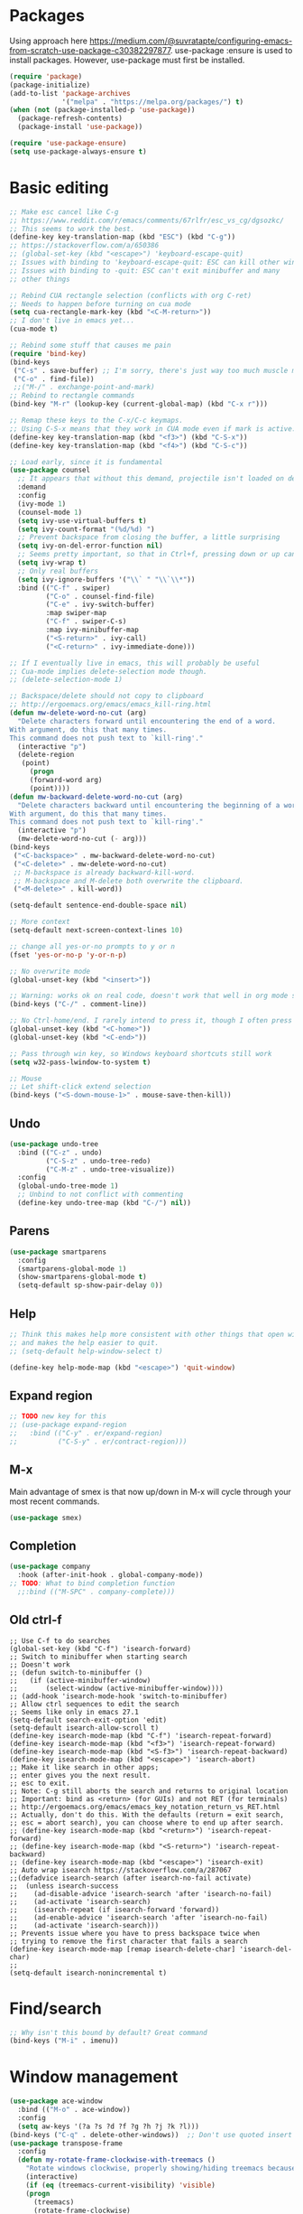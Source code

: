* Packages
Using approach here https://medium.com/@suvratapte/configuring-emacs-from-scratch-use-package-c30382297877.
use-package :ensure is used to install packages.
However, use-package must first be installed.
#+BEGIN_SRC emacs-lisp
(require 'package)
(package-initialize)
(add-to-list 'package-archives
             '("melpa" . "https://melpa.org/packages/") t)
(when (not (package-installed-p 'use-package))
  (package-refresh-contents)
  (package-install 'use-package))

(require 'use-package-ensure)
(setq use-package-always-ensure t)
#+END_SRC
* Basic editing
#+BEGIN_SRC emacs-lisp
;; Make esc cancel like C-g
;; https://www.reddit.com/r/emacs/comments/67rlfr/esc_vs_cg/dgsozkc/
;; This seems to work the best.
(define-key key-translation-map (kbd "ESC") (kbd "C-g"))
;; https://stackoverflow.com/a/650386
;; (global-set-key (kbd "<escape>") 'keyboard-escape-quit)
;; Issues with binding to 'keyboard-escape-quit: ESC can kill other windows
;; Issues with binding to -quit: ESC can't exit minibuffer and many
;; other things

;; Rebind CUA rectangle selection (conflicts with org C-ret)
;; Needs to happen before turning on cua mode
(setq cua-rectangle-mark-key (kbd "<C-M-return>"))
;; I don't live in emacs yet...
(cua-mode t)

;; Rebind some stuff that causes me pain
(require 'bind-key)
(bind-keys
 ("C-s" . save-buffer) ;; I'm sorry, there's just way too much muscle memory here.
 ("C-o" . find-file))
 ;;("M-/" . exchange-point-and-mark)
;; Rebind to rectangle commands
(bind-key "M-r" (lookup-key (current-global-map) (kbd "C-x r")))

;; Remap these keys to the C-x/C-c keymaps.
;; Using C-S-x means that they work in CUA mode even if mark is active.
(define-key key-translation-map (kbd "<f3>") (kbd "C-S-x"))
(define-key key-translation-map (kbd "<f4>") (kbd "C-S-c"))

;; Load early, since it is fundamental
(use-package counsel
  ;; It appears that without this demand, projectile isn't loaded on demand
  :demand
  :config
  (ivy-mode 1)
  (counsel-mode 1)
  (setq ivy-use-virtual-buffers t)
  (setq ivy-count-format "(%d/%d) ")
  ;; Prevent backspace from closing the buffer, a little surprising
  (setq ivy-on-del-error-function nil)
  ;; Seems pretty important, so that in Ctrl+f, pressing down or up can cycle
  (setq ivy-wrap t)
  ;; Only real buffers
  (setq ivy-ignore-buffers '("\\` " "\\`\\*"))
  :bind (("C-f" . swiper)
         ("C-o" . counsel-find-file)
         ("C-e" . ivy-switch-buffer)
         :map swiper-map
         ("C-f" . swiper-C-s)
         :map ivy-minibuffer-map
         ("<S-return>" . ivy-call)
         ("<C-return>" . ivy-immediate-done)))

;; If I eventually live in emacs, this will probably be useful
;; Cua-mode implies delete-selection mode though.
;; (delete-selection-mode 1)

;; Backspace/delete should not copy to clipboard
;; http://ergoemacs.org/emacs/emacs_kill-ring.html
(defun mw-delete-word-no-cut (arg)
  "Delete characters forward until encountering the end of a word.
With argument, do this that many times.
This command does not push text to `kill-ring'."
  (interactive "p")
  (delete-region
   (point)
     (progn
     (forward-word arg)
     (point))))
(defun mw-backward-delete-word-no-cut (arg)
  "Delete characters backward until encountering the beginning of a word.
With argument, do this that many times.
This command does not push text to `kill-ring'."
  (interactive "p")
  (mw-delete-word-no-cut (- arg)))
(bind-keys
 ("<C-backspace>" . mw-backward-delete-word-no-cut)
 ("<C-delete>" . mw-delete-word-no-cut)
 ;; M-backspace is already backward-kill-word.
 ;; M-backspace and M-delete both overwrite the clipboard. 
 ("<M-delete>" . kill-word))

(setq-default sentence-end-double-space nil)

;; More context
(setq-default next-screen-context-lines 10)

;; change all yes-or-no prompts to y or n
(fset 'yes-or-no-p 'y-or-n-p)

;; No overwrite mode
(global-unset-key (kbd "<insert>"))

;; Warning: works ok on real code, doesn't work that well in org mode source blocks
(bind-keys ("C-/" . comment-line))

;; No Ctrl-home/end. I rarely intend to press it, though I often press it accidentally
(global-unset-key (kbd "<C-home>"))
(global-unset-key (kbd "<C-end>"))

;; Pass through win key, so Windows keyboard shortcuts still work
(setq w32-pass-lwindow-to-system t)

;; Mouse
;; Let shift-click extend selection
(bind-keys ("<S-down-mouse-1>" . mouse-save-then-kill))
#+END_SRC
** Undo
#+BEGIN_SRC emacs-lisp
(use-package undo-tree
  :bind (("C-z" . undo)
         ("C-S-z" . undo-tree-redo)
         ("C-M-z" . undo-tree-visualize))
  :config
  (global-undo-tree-mode 1)
  ;; Unbind to not conflict with commenting
  (define-key undo-tree-map (kbd "C-/") nil))
#+END_SRC
** Parens
#+BEGIN_SRC emacs-lisp
(use-package smartparens
  :config
  (smartparens-global-mode 1)
  (show-smartparens-global-mode t)
  (setq-default sp-show-pair-delay 0))
#+end_src
** Help
#+begin_src emacs-lisp
;; Think this makes help more consistent with other things that open windows,
;; and makes the help easier to quit.
;; (setq-default help-window-select t)

(define-key help-mode-map (kbd "<escape>") 'quit-window)
#+end_src
** Expand region
#+BEGIN_SRC emacs-lisp
;; TODO new key for this
;; (use-package expand-region
;;   :bind (("C-y" . er/expand-region)
;;          ("C-S-y" . er/contract-region)))
#+END_SRC
** M-x
Main advantage of smex is that now up/down in M-x will cycle through your most recent commands.
#+BEGIN_SRC emacs-lisp
(use-package smex)
#+END_SRC
** Completion
#+BEGIN_SRC emacs-lisp
(use-package company
  :hook (after-init-hook . global-company-mode))
;; TODO: What to bind completion function
  ;;:bind (("M-SPC" . company-complete)))
#+end_src
** Old ctrl-f
#+begin_example
;; Use C-f to do searches
(global-set-key (kbd "C-f") 'isearch-forward)
;; Switch to minibuffer when starting search
;; Doesn't work
;; (defun switch-to-minibuffer ()
;;   (if (active-minibuffer-window)
;;       (select-window (active-minibuffer-window))))
;; (add-hook 'isearch-mode-hook 'switch-to-minibuffer)
;; Allow ctrl sequences to edit the search
;; Seems like only in emacs 27.1
(setq-default search-exit-option 'edit)
(setq-default isearch-allow-scroll t)
(define-key isearch-mode-map (kbd "C-f") 'isearch-repeat-forward)
(define-key isearch-mode-map (kbd "<f3>") 'isearch-repeat-forward)
(define-key isearch-mode-map (kbd "<S-f3>") 'isearch-repeat-backward)
(define-key isearch-mode-map (kbd "<escape>") 'isearch-abort)
;; Make it like search in other apps;
;; enter gives you the next result.
;; esc to exit.
;; Note: C-g still aborts the search and returns to original location
;; Important: bind as <return> (for GUIs) and not RET (for terminals)
;; http://ergoemacs.org/emacs/emacs_key_notation_return_vs_RET.html
;; Actually, don't do this. With the defaults (return = exit search,
;; esc = abort search), you can choose where to end up after search.
;; (define-key isearch-mode-map (kbd "<return>") 'isearch-repeat-forward)
;; (define-key isearch-mode-map (kbd "<S-return>") 'isearch-repeat-backward)
;; (define-key isearch-mode-map (kbd "<escape>") 'isearch-exit)
;; Auto wrap isearch https://stackoverflow.com/a/287067
;;(defadvice isearch-search (after isearch-no-fail activate)
;;  (unless isearch-success
;;    (ad-disable-advice 'isearch-search 'after 'isearch-no-fail)
;;    (ad-activate 'isearch-search)
;;    (isearch-repeat (if isearch-forward 'forward))
;;    (ad-enable-advice 'isearch-search 'after 'isearch-no-fail)
;;    (ad-activate 'isearch-search)))
;; Prevents issue where you have to press backspace twice when
;; trying to remove the first character that fails a search
(define-key isearch-mode-map [remap isearch-delete-char] 'isearch-del-char)
;;
(setq-default isearch-nonincremental t)
#+end_example
* Find/search
#+begin_src emacs-lisp
;; Why isn't this bound by default? Great command
(bind-keys ("M-i" . imenu))
#+end_src
* Window management
#+BEGIN_SRC emacs-lisp
(use-package ace-window
  :bind (("M-o" . ace-window))
  :config
  (setq aw-keys '(?a ?s ?d ?f ?g ?h ?j ?k ?l)))
(bind-keys ("C-q" . delete-other-windows))  ;; Don't use quoted insert a lot.
(use-package transpose-frame
  :config
  (defun my-rotate-frame-clockwise-with-treemacs ()
    "Rotate windows clockwise, properly showing/hiding treemacs because it interferes."
    (interactive)
    (if (eq (treemacs-current-visibility) 'visible)
	(progn
	  (treemacs)
	  (rotate-frame-clockwise)
	  (treemacs)
          ;; Hack because at this point, the treemacs window is selected. Probably not desired
        (other-window 1))
      (rotate-frame-clockwise)))
  ;;(global-set-key (kbd "M-w") 'my-rotate-frame-clockwise-with-treemacs)
)
#+END_SRC
** Old window switcher
#+begin_example
;; Make it easier to switch windows
;; Why f12 is better than f10: My RH is commonly on the arrow keys, actually.
;; So f12 is closer.
(global-set-key (kbd "<f12>") 'other-window)
(global-set-key (kbd "<S-f12>") 'delete-other-windows)
(global-set-key (kbd "<M-f12>") 'delete-window)
(defun ergo-split-window ()
  (interactive)
  (let ((new-win
	 (if (> (window-width) 160)
	     (split-window-right)
	   (split-window-below))))
    (select-window new-win)))
;; (global-set-key (kbd "<C-f12>") 'ergo-split-window)
#+end_example
** Display alist
http://juanjose.garciaripoll.com/blog/arranging-emacs-windows/index.html
#+begin_src emacs-lisp
(setq
 ;; Kill a frame when quitting its only window
 frame-auto-hide-function 'delete-frame
 ;; Maximum number of side-windows to create on (left top right bottom)
 window-sides-slots '(1 1 1 1)
 ;; Default rules
 display-buffer-alist
 `(;; Display *Help* buffer at the bottom-most slot
   ("*\\(Help\\|trace-\\|Backtrace\\|RefTeX.*\\)"
    (display-buffer-reuse-window display-buffer-in-previous-window display-buffer-in-side-window)
    (side . bottom)
    (slot . 0)
    (window-height . 0.33)
    (reusable-frames . visible))
   ("^\\*info"
    (display-buffer-reuse-window display-buffer-in-previous-window display-buffer-pop-up-frame)
    (pop-up-frame-parameters
      (width . 80)
      (left . 1.0)
      (fullscreen . fullheight)))
   ;; Open new edited messages in a right-hand frame
   ;; For this to close the frame, add
   ;; (add-hook 'wl-draft-kill-pre-hook 'quit-window)
   ("\\(\\*draft\\*\\|Draft/\\)"
    (display-buffer-reuse-window display-buffer-in-previous-window display-buffer-pop-up-frame)
    (pop-up-frame-parameters
      (width . 80)
      (left . 1.0)
      (fullscreen . fullheight)))
   ("^\\*Org todo"
    (display-buffer-reuse-window display-buffer-in-previous-window display-buffer-in-side-window)
    (side . bottom)
    (slot . 0)
    (window-height . 1)
    (reusable-frames . visible))
   ;; Split shells at the bottom
   ("^\\*[e]shell"
    (display-buffer-reuse-window display-buffer-in-previous-window display-buffer-below-selected)
    (window-min-height . 20)
    (window-height . 0.35)
    (reusable-frames . visible)
    )
   )
 )
#+end_src
* Buffers
** Tabs
#+BEGIN_EXAMPLE
(use-package centaur-tabs
  :demand
  :config
  (centaur-tabs-mode t)
  (setq centaur-tabs-style "bar")
  (setq centaur-tabs-height 32)
  ;; (setq centaur-tabs-set-icons t) ; Unfortunately, icons are very slow on windows...
  (setq centaur-tabs-set-bar 'over)
  (setq centaur-tabs-cycle-scope 'tabs)
  (defun centaur-tabs-buffer-groups ()
   (list
    (cond
     ((string-equal "*" (substring (buffer-name) 0 1)) "Emacs")
     (t "text"))))
  ;; I never want to switch to the Emacs buffers anyway.
  ;; This is naive but at least reduces confusion about multiple groups
  ;; (defun centaur-tabs-buffer-groups () (list "single-group"))
  (setq centaur-tabs-set-modified-marker t)
  (setq centaur-tabs-modified-marker "●")
  ;; https://github.com/ema2159/centaur-tabs/blob/master/centaur-tabs-elements.el
  (set-face-attribute 'centaur-tabs-selected nil :background "#FDFDFD" :foreground "black")
  (set-face-attribute 'centaur-tabs-selected-modified nil :background "#FDFDFD" :foreground "black")
  (set-face-attribute 'centaur-tabs-unselected nil :background "#CCCCCC" :foreground "black")
  (set-face-attribute 'centaur-tabs-unselected-modified nil :background "#CCCCCC" :foreground "black")

  :bind
  ("C-<prior>" . centaur-tabs-backward)
  ("C-<next>" . centaur-tabs-forward))
#+END_EXAMPLE
** Old ctrl-tab buffer switcher
#+begin_example
(defun switch-to-other-buffer ()
  "Switch to the most recent buffer that is a normal file"
  (interactive)
;;  (message "Initial buflist is: %S" (buffer-list (selected-frame)))
  (let
      ;; Skip first buffer in buffer-list, which is the current buffer
      ((buflist (cdr (buffer-list (selected-frame)))))
    (while
	(and
	 buflist
	 (or
          (string-prefix-p "*" (buffer-name (car buflist)))
          (string-prefix-p " *" (buffer-name (car buflist)))))
      (setq buflist (cdr buflist)))
;;    (message "Buflist is: %S" buflist)
    (if buflist
      (switch-to-buffer (car buflist)))))
(global-set-key (kbd "<C-tab>") 'switch-to-other-buffer)
#+end_example
** Ctrl-tab switcher
#+BEGIN_SRC emacs-lisp
(load-file "~/.emacs.d/pc-bufsw.el")
;; Unbind some strange key combos including M-[
(setq pc-bufsw-keys '(([C-tab]) ([C-S-tab] [C-S-iso-lefttab])))
(pc-bufsw +1)
;; More prominent selected buffer
(setq pc-bufsw-decorator-left (propertize "<" 'face 'bold))
(setq pc-bufsw-decorator-right (propertize ">" 'face 'bold))
(setq pc-bufsw-selected-buffer-face 'bold)
#+end_src
** Ctrl-e switcher
Use ivy-rich to print more info
#+begin_src emacs-lisp
(use-package ivy-rich
  :after ivy
  :config
  (setq ivy-rich-display-transformers-list
	(plist-put ivy-rich-display-transformers-list 'ivy-switch-buffer
		   '(:columns
		    ((ivy-switch-buffer-transformer (:width 30))    ; add face by the original transformer
		     (ivy-rich-switch-buffer-size (:width 7))  ; return buffer size
		     (ivy-rich-switch-buffer-indicators (:width 4 :face error :align right))  ; return buffer indicator
		     (ivy-rich-switch-buffer-major-mode (:width 12 :face warning))            ; return major mode info
;; Unfortunately these indicators are kind of slow on Windows
;;		     (ivy-rich-switch-buffer-project (:width 15 :face success))               ; return project name `projectile'
;;		     (ivy-rich-switch-buffer-path (:width (lambda (x) (ivy-rich-switch-buffer-shorten-path x (ivy-rich-minibuffer-width 0.3)))))  ; return file path relative to project root or `default-directory' if project is nil
                    )
		    :predicate
		    (lambda (cand) (get-buffer cand)))))
  (ivy-rich-mode 1))
#+end_src
** Old buffer switcher
#+begin_example
;; Buffer switcher
;; (require 'bs)
;; (add-to-list 'bs-configurations
;;              '("targets" nil nil nil
;; 	       (lambda (buf)
;; 		 ((not (string-equal "*" (substring (buffer-name buf) 0 1)))
;; 		  "Normal"))))
;; (defun bs-show-and-goto-alternate (arg)
;;   (interactive "P")
;;   (bs-show arg)
;;   (forward-line))
;; (global-set-key (kbd "C-e") 'bs-show-and-goto-alternate)
;; (define-key bs-mode-map (kbd "<escape>") 'bs-abort)
;; A better buffer switcher, with auto isearch
(ido-mode +1)
(global-set-key (kbd "C-e") 'ido-switch-buffer)
#+end_example
* Terminal
#+begin_src emacs-lisp
(defun switch-to-eshell ()
  "Switch to eshell, or hide it if you are already inside eshell."
  (interactive)
  (if (eq major-mode 'eshell-mode)
      (delete-window)
    (eshell)))
(global-set-key (kbd "C-`") 'switch-to-eshell)
#+end_src
* Looks
#+BEGIN_SRC emacs-lisp
;; Solarized theme https://github.com/bbatsov/solarized-emacs
(use-package solarized-theme
  :config
  (setq solarized-use-variable-pitch nil)
  ;; Avoid all font-size changes
  (setq solarized-height-minus-1 1.0)
  (setq solarized-height-plus-1 1.0)
  (setq solarized-height-plus-2 1.0)
  (setq solarized-height-plus-3 1.0)
  (setq solarized-height-plus-4 1.0)
  (load-theme 'solarized-light t))

(setq-default cursor-type 'bar)
(global-hl-line-mode +1)

;; Note: (setq-default visual-line-mode t) is somewhat buggy. It did not work
;; when org started up sometimes. This might work
;; https://www.gnu.org/software/emacs/manual/html_node/emacs/Visual-Line-Mode.html
(global-visual-line-mode +1)

;; frame title like vscode. Why is :eval needed?
(setq frame-title-format '((:eval (if (buffer-modified-p) "• ")) "%b - Emacs " emacs-version))

;; Makes icons faster on windows
;; https://github.com/domtronn/all-the-icons.el/issues/28#issuecomment-312089198
(setq inhibit-compacting-font-caches t)
#+END_SRC
** Scrolling
#+BEGIN_SRC emacs-lisp
;; scroll one line at a time (less "jumpy" than defaults)
;; https://www.emacswiki.org/emacs/SmoothScrolling
(setq mouse-wheel-scroll-amount '(2 ((shift) . 2))) ;; 2 lines at a time
(setq mouse-wheel-progressive-speed nil) ;; don't accelerate scrolling
(setq mouse-wheel-follow-mouse 't) ;; scroll window under mouse

;; Lose the scroll bar, which is only a little useful, but gain the ability to resize vertical
;; splits w/ the mouse
;; https://stackoverflow.com/a/9646770
(scroll-bar-mode -1)

;; This does not appear to be enough - need smooth scrolling
;; Docs for scroll-step recommend against setting this and setting scroll-conservatively instead.
;; However, this appears to *slow down* scrolling thus making it less jumpy in a good way.
(setq scroll-step 1) ;; keyboard scroll one line at a time
;; I think this needs to be relatively large, otherwise scrolling can happen faster
;; than emacs redraws and the cursor can go offscreen, triggering a jump.
(setq-default scroll-margin 3)
(setq auto-window-vscroll nil)
(setq scroll-conservatively 10000)
#+END_SRC
** Modeline
;; Looks nice and has few dependencies.
#+BEGIN_SRC emacs-lisp
(use-package spaceline
  :config
  (require 'spaceline-config)
  (spaceline-emacs-theme))
#+END_SRC
* Files
#+BEGIN_SRC emacs-lisp
;; Move all the autosave files to one directory
(setq backup-directory-alist
      `(("." . ,(concat user-emacs-directory "backups"))))

;; https://www.johndcook.com/blog/emacs_windows/
;; Delete to recycle bin
(setq delete-by-moving-to-trash t)
(setq create-lockfiles nil)

;; Prefer UTF-8 and Unix line endings for new files.
(prefer-coding-system 'utf-8-unix)

(cond
 ((string-equal system-type "windows-nt") ; Microsoft Windows
  (set-face-attribute 'default nil :font "Consolas" :height 120))
 (t (set-face-attribute 'default nil :font "DejaVu Sans Mono" :height 110)))

;; Since I use Dropbox and git heavily, this is probably a good idea
;; https://magit.vc/manual/magit/Automatic-Reverting-of-File_002dVisiting-Buffers.html
(global-auto-revert-mode +1)
#+END_SRC
** Treemacs
#+begin_src emacs-lisp
(use-package treemacs
  :config
  (treemacs-follow-mode +1)
  (define-key treemacs-mode-map (kbd "<mouse-1>") #'treemacs-single-click-expand-action)
  ;; https://github.com/hlissner/doom-emacs/issues/1177#issuecomment-464405628
;;  (defun my-treemacs-back-and-forth ()
;;    (interactive)
;;    (if (treemacs-is-treemacs-window-selected?)
;;  	(other-window 1)
;;      (treemacs-select-window)))
  (defun my-treemacs-back-and-forth ()
    "If in treemacs, close it. Otherwise, select it."
    (interactive)
    (if (treemacs-is-treemacs-window-selected?)
	(treemacs-quit)
      (treemacs-select-window)))
  ;; Cannot be bound with :bind because it's my own function defined outside the pkg
  (global-set-key (kbd "C-'") 'my-treemacs-back-and-forth))
#+end_src
* Projects
#+BEGIN_SRC emacs-lisp
(use-package projectile
  :demand  ;; Should always be loaded
  :config
  (setq projectile-completion-system 'ivy)
  (projectile-mode +1)
  ;; Unbind this so ESC exits the command map
  (define-key projectile-command-map (kbd "ESC") nil)
  :bind-keymap (("M-p" . projectile-command-map)))
(use-package counsel-projectile
  :config
  (counsel-projectile-mode +1)
  :bind (("C-S-f" . counsel-projectile-rg)
         ("C-S-n" . counsel-projectile-find-file)))
#+END_SRC
* Sessions
#+begin_src emacs-lisp
;; Sessions
;; (desktop-save-mode 1)
;; No longer needed
;; This is sufficient
(save-place-mode 1)
#+end_src
* Splash screen
#+begin_src emacs-lisp
(use-package dashboard
  :ensure t
  :config
  (dashboard-setup-startup-hook)
  (setq dashboard-items '((recents  . 5)
;;                          (bookmarks . 5)
                          (projects . 5)))
;; Don't generate agenda on startup, so that we don't load a bunch of org files at startup
;;                           (agenda . 5)))
  (setq dashboard-set-footer nil))
#+end_src
* Org
** Basic org keybindings
#+BEGIN_SRC emacs-lisp
;; Make org give up shift-arrow keys
;; https://orgmode.org/manual/Conflicts.html
;; Must be set before org loads, so set it early
;; (setq-default org-replace-disputed-keys t)
;; Support shift-selection almost always...except editing timestamps
(setq-default org-support-shift-select 'always)

;; Mouse support
(require 'org-mouse)

;; Do not override these keys
(define-key org-mode-map (kbd "C-e") nil) ;; buf switcher
;; (define-key org-mode-map (kbd "C-y") nil)
(define-key org-mode-map (kbd "<C-tab>") nil) ;; tab switcher
(define-key org-mode-map (kbd "C-'") nil)

(setq-default org-special-ctrl-a/e t)
(define-key org-mode-map (kbd "<home>") 'org-beginning-of-line)
(define-key org-mode-map (kbd "<end>") 'org-end-of-line)

;; Special paste in org mode
;; Redefine `yank` for org-mode. cua-paste indirectly calls it.
;; Note: if paste has bugs, run original-yank
(fset 'original-yank (symbol-function 'yank))
(defun yank (&optional arg)
  (interactive "P")
  (if (eq major-mode 'org-mode)
      ;; Copied from definition of org-paste-special
      (cond
       ((org-at-table-p) (org-table-paste-rectangle))
       ((org-kill-is-subtree-p) (org-paste-subtree arg))
       (t (original-yank arg)))
    (original-yank arg)))
;; TODO: cleaner definition.
;; C-v: temporarily redefines `yank` then calls cua-paste.
;; C-S-v: calls normal cua-paste.
;; There may be a better way:
;; - UNBIND C-v from cua-mode. Set it in global keymap instead.
;; - In org mode map, set C-v to smart paste, C-S-v to normal paste.

;; Previous/next paragraph with smart beginning of line
;; Unbind C-S-up/down so that shift selection on paragraphs can take place.
;; They were org-clock-timestamps-up/down.
;; https://orgmode.org/manual/Clocking-commands.html
;; May be controversial.
(define-key org-mode-map (kbd "<C-S-up>") nil)
(define-key org-mode-map (kbd "<C-S-down>") nil)
;; Actually, do not do this, for simplicity/predictability.
;; (defun my-backward-paragraph ()
;;   (interactive "^")
;;   ;; If we're at the smart beginning of line (in front of stars),
;;   ;; org-backward-paragraph just goes to the actual beginning of line
;;   ;; (not the previous paragraph). So this is needed.
;;   (beginning-of-line)
;;   (org-backward-paragraph)
;;   ;; When mark is active, we want actual beginning of line, in order to
;;   ;; select headings.
;;   (unless mark-active
;;     (org-beginning-of-line)))
;; (define-key org-mode-map (kbd "<C-up>") 'my-backward-paragraph)
;; (defun my-forward-paragraph ()
;;   (interactive "^")
;;   (beginning-of-line)
;;   (org-forward-paragraph)
;;   (unless mark-active
;;     (org-beginning-of-line)))
;; (define-key org-mode-map (kbd "<C-down>") 'my-forward-paragraph)
;; Enable shift-selection on org paragraph
(defun mw-org-backward-paragraph ()
  (interactive "^")
  "Go backward to previous paragraph; allow for shift selection"
  (org-backward-paragraph))
(define-key org-mode-map (kbd "<C-up>") 'mw-org-backward-paragraph)
(defun mw-org-forward-paragraph ()
  (interactive "^")
  "Go forward to next paragraph; allow for shift selection"
  (org-forward-paragraph))
(define-key org-mode-map (kbd "<C-down>") 'mw-org-forward-paragraph)

;; Swap M-left/right and S-M-left/right, so that all the unshifted
;; M-<arrow keys> work on subtrees.
;; May be very controversial.
;; Implementation is hacky here; based on copying the original org functions
;; (e.g. org-metaleft) and swapping out parts.
(defun my-metaleft (&optional _arg)
  "Promote subtree, list item at point or move table column left.

This function runs the hook `org-metaleft-hook' as a first step,
and returns at first non-nil value."
  (interactive "P")
  (cond
   ((run-hook-with-args-until-success 'org-metaleft-hook))
   ((org-at-table-p) (org-call-with-arg 'org-table-move-column 'left))
   ;; Promote subtree
   ((org-at-heading-p) (call-interactively 'org-promote-subtree))
   ;; At an inline task.
   ((org-at-heading-p)
    (call-interactively 'org-inlinetask-promote))
   ;; Promote item subtree
   ((if (not (org-region-active-p)) (org-at-item-p)
      (save-excursion (goto-char (region-beginning))
		      (org-at-item-p)))
    (call-interactively 'org-outdent-item-tree))
   (t (call-interactively 'backward-word))))
(define-key org-mode-map (kbd "<M-left>") 'my-metaleft)

(defun my-shiftmetaleft ()
  "Promote individual item or delete table column."
  (interactive)
  (cond
   ((run-hook-with-args-until-success 'org-shiftmetaleft-hook))
   ((org-at-table-p) (call-interactively 'org-table-delete-column))
   ;; Promote individual heading
   ((org-with-limited-levels
     (or (org-at-heading-p)
	 (and (org-region-active-p)
	      (save-excursion
		(goto-char (region-beginning))
		(org-at-heading-p)))))
    (when (org-check-for-hidden 'headlines) (org-hidden-tree-error))
    (call-interactively 'org-do-promote))
   ;; Promote individual item
   ((or (org-at-item-p)
	(and (org-region-active-p)
	     (save-excursion
	       (goto-char (region-beginning))
	       (org-at-item-p))))
    (when (org-check-for-hidden 'items) (org-hidden-tree-error))
    (call-interactively 'org-outdent-item))
   (t (org-modifier-cursor-error))))
(define-key org-mode-map (kbd "<M-S-left>") 'my-shiftmetaleft)

(defun my-metaright (&optional _arg)
  "Demote subtree, list item at point or move table column right.

In front of a drawer or a block keyword, indent it correctly.

This function runs the hook `org-metaright-hook' as a first step,
and returns at first non-nil value."
  (interactive "P")
  (cond
   ((run-hook-with-args-until-success 'org-metaright-hook))
   ((org-at-table-p) (call-interactively 'org-table-move-column))
   ((org-at-drawer-p) (call-interactively 'org-indent-drawer))
   ((org-at-block-p) (call-interactively 'org-indent-block))
   ;; Demote heading subtree
   ((org-at-heading-p) (call-interactively 'org-demote-subtree))
   ;; At an inline task.
   ((org-at-heading-p)
    (call-interactively 'org-inlinetask-demote))
   ;; Demote item tree
   ((if (not (org-region-active-p)) (org-at-item-p)
      (save-excursion (goto-char (region-beginning))
		      (org-at-item-p)))
    (call-interactively 'org-indent-item-tree))
   (t (call-interactively 'forward-word))))
(define-key org-mode-map (kbd "<M-right>") 'my-metaright)

(defun my-shiftmetaright ()
  "Demote individual heading or insert table column."
  (interactive)
  (cond
   ((run-hook-with-args-until-success 'org-shiftmetaright-hook))
   ((org-at-table-p) (call-interactively 'org-table-insert-column))
   ;; Demote individual heading
   ((org-with-limited-levels
     (or (org-at-heading-p)
	 (and (org-region-active-p)
	      (save-excursion
		(goto-char (region-beginning))
		(org-at-heading-p)))))
    (when (org-check-for-hidden 'headlines) (org-hidden-tree-error))
    (call-interactively 'org-do-demote))
   ;; Demote individual item
   ((or (org-at-item-p)
	(and (org-region-active-p)
	     (save-excursion
	       (goto-char (region-beginning))
	       (org-at-item-p))))
    (when (org-check-for-hidden 'items) (org-hidden-tree-error))
    (call-interactively 'org-indent-item))
   (t (org-modifier-cursor-error))))
(define-key org-mode-map (kbd "<M-S-right>") 'my-shiftmetaright)

;; (setq-default org-agenda-sorting-strategy '(timestamp-up))
;; Numeric priorities. TODO this does not appear to work
;; (setq-default org-priority-highest 1)
;; (setq-default org-priority-lowest 3)
;; (setq-default org-priority-default 2)

;; Todo states
(define-key org-mode-map (kbd "C-t") 'org-todo)
(setq org-todo-keywords '((sequence "TODO(t)" "WAIT(w)" "|" "DONE(d)")))

;; org goto - nice way to move around
(define-key org-mode-map (kbd "C-j") 'org-goto)
;; Would really like to make esc exit. However, this doesn't appear to work
;; Seems to be the most up-to-date source code of org
;; https://github.com/bzg/org-mode/blob/master/lisp/org-goto.el
;; (defun add-extra-keys-to-org-goto-map (&rest)
;;   (message "Adding escape to org goto map")
;;   (define-key org-goto-map (kbd "<escape>") 'org-goto-quit)
;;   (message "Value of escape is %s" (lookup-key org-goto-map (kbd "<escape>"))))
;; (advice-add 'org-goto-location :before #'add-extra-keys-to-org-goto-map)
;; And left/right should not exit; that is quite jarring.
;; Actually this is maybe not a good idea.
;; (defun org-goto-left ()
;;   (interactive)
;;   (backward-char))
;; (defun org-goto-right ()
;;   (interactive)
;;   (forward-char))

;; Suggested global keybinds in https://orgmode.org/manual/Activation.html
(global-set-key (kbd "C-c l") 'org-store-link)
(global-set-key (kbd "C-c a") 'org-agenda)
(global-set-key (kbd "C-c c") 'org-capture)
;; https://orgmode.org/worg/org-tutorials/org-column-view-tutorial.html
(setq-default org-columns-default-format "%50ITEM %TODO %1PRIORITY %20TAGS %20DEADLINE %20SCHEDULED")

(define-key org-mode-map (kbd "M-[") 'org-previous-visible-heading)
(define-key org-mode-map (kbd "M-]") 'org-next-visible-heading)

;; src editing configs
(setq org-src-tab-acts-natively t)
(setq org-edit-src-content-indentation 0)

(add-to-list 'org-structure-template-alist '("L" . "src emacs-lisp"))
#+END_SRC
*** Old select subtree
No longer needed with expand-region.
#+begin_example
;; Great command for subtree editing
;; Except, while org-mark-subtree puts the point at the beginning of the
;; selection, put it at the end, which may be more natural for
;; word processors
;; No, don't do that anymore. Subtrees can get big; keep the mark on the
;; heading since it's nice to see the heading of the subtree you selected.
;; Consecutive calls mark bigger subtrees.
;; Bug: the subtree is not shift selected, so arrow keys do not cancel
;; the selection
;; (defun my-mark-subtree (&optional up)
;;   (interactive "P")
;;   (if (eq last-command 'my-mark-subtree)
;;       (outline-up-heading 1)) ; move up 1 level
;;   (org-mark-subtree up))
;; ;; Y looks like a tree :)
;; (define-key org-mode-map (kbd "C-y") 'my-mark-subtree)
#+end_example
*** Old go to previous/next heading
#+begin_example
;; Previous/next heading with smart beginning of line

;; Overcomplicated solution to go to the parent heading. Not used.
;; Not just outline-up-heading because if you are *not* on a heading
;; line, it essentially moves up two headings. Only move up one.
;; (defun my-parent-heading (arg)
;;   (interactive "p")
;;   (if (org-at-heading-p)
;;       (if (equal 1 (funcall outline-level))
;; 	  (org-previous-visible-heading arg)
;; 	(outline-up-heading arg))
;;       (org-previous-visible-heading arg))
;;   (org-beginning-of-line))
;; (defun my-previous-visible-heading (arg)
;;   (interactive "p")
;;   (org-previous-visible-heading arg)
;;   (org-beginning-of-line))
;; (define-key org-mode-map (kbd "C-P") 'my-previous-visible-heading)
;; (defun my-next-visible-heading (arg)
;;   (interactive "p")
;;   (org-next-visible-heading arg) 
;;   (org-beginning-of-line))       
;; (define-key org-mode-map (kbd "C-N") 'my-next-visible-heading)
;;                                  
;; (defun my-backward-heading-same-level (arg)
;;   (interactive "p")              
;;   (org-backward-heading-same-level arg)
;;   (org-beginning-of-line))       
;; (define-key org-mode-map (kbd "C-S-P") 'my-backward-heading-same-level)
;; (defun my-forward-heading-same-level (arg)
;;   (interactive "p")              
;;   (org-forward-heading-same-level arg)
;;   (org-beginning-of-line))
;; (define-key org-mode-map (kbd "C-S-N") 'my-forward-heading-same-level)
#+end_example
** Org looks
#+BEGIN_SRC emacs-lisp
(setq-default
  org-startup-indented t
  org-startup-folded 'content
  org-startup-with-inline-images t)
;; More natural ellipsis
(setq org-ellipsis "⤵")
(use-package org-bullets
    :config
    (add-hook 'org-mode-hook (lambda () (org-bullets-mode 1))))
#+END_SRC
** Agenda
#+BEGIN_SRC emacs-lisp
(require 'org-agenda)
;; Easier access to agenda
(global-set-key (kbd "C-M-a") 'org-agenda)

;; Escape quits agenda as expected.
(define-key org-agenda-mode-map (kbd "<escape>") 'org-agenda-quit)
;; Define familiar keys in agenda
;; (define-key org-agenda-mode-map (kbd "C-s") 'org-save-all-org-buffers)
(define-key org-agenda-mode-map (kbd "C-t") 'org-agenda-todo)

;; http://pragmaticemacs.com/emacs/org-mode-basics-vii-a-todo-list-with-schedules-and-deadlines/
;;warn me of any deadlines in next 7 days
(setq org-deadline-warning-days 7)
;;show me tasks scheduled or due in next fortnight
(setq org-agenda-span 'fortnight)
;;don't show tasks as scheduled if they are already shown as a deadline
;; (setq org-agenda-skip-scheduled-if-deadline-is-shown t)
;;don't give awarning colour to tasks with impending deadlines
;;if they are scheduled to be done
(setq org-agenda-skip-deadline-prewarning-if-scheduled 'pre-scheduled)
;;don't show tasks that are scheduled or have deadlines in the
;;normal todo list
;; Then, the global todo list becomes a way to check what todos
;; are not scheduled
(setq org-agenda-todo-ignore-deadlines 'all)
(setq org-agenda-todo-ignore-scheduled 'all)
#+END_SRC
** Capture
Capture templates are not set here as they may differ between platforms.
#+BEGIN_SRC emacs-lisp
(global-set-key (kbd "C-M-c") 'org-capture)
#+END_SRC
** Refile
This is absurdly powerful.N
https://blog.aaronbieber.com/2017/03/19/organizing-notes-with-refile.html
https://yiming.dev/blog/2018/03/02/my-org-refile-workflow/
#+BEGIN_SRC emacs-lisp
;; Possible targets are all agenda files
(setq org-refile-targets '((org-agenda-files :maxlevel . 3)))
(setq org-refile-use-outline-path 'file)
(setq org-outline-path-complete-in-steps nil)
(setq org-refile-allow-creating-parent-nodes 'confirm)

(defun +org-search ()
  (interactive)
  (org-refile '(4)))
;; (define-key org-mode-map (kbd "C-n") '+org-search)
#+END_SRC
* Which key
#+BEGIN_SRC emacs-lisp
(use-package which-key
  :config
  (which-key-mode 1))
#+END_SRC
* Customize
Do not put customize in this file because it cannot be version controlled.
#+BEGIN_SRC emacs-lisp
(setq custom-file "~/.emacs.d/custom.el")
(if (file-exists-p custom-file)
   (load-file custom-file))
#+END_SRC
